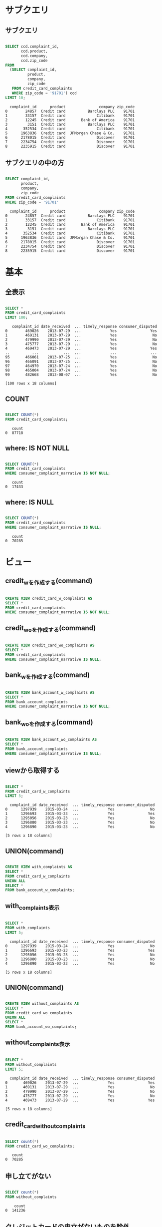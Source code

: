 * サブクエリ
** サブクエリ
#+begin_src sql

SELECT ccd.complaint_id,
       ccd.product,
       ccd.company,
       ccd.zip_code
FROM
  (SELECT complaint_id,
          product,
          company,
          zip_code
   FROM credit_card_complaints
   WHERE zip_code = '91701') ccd
LIMIT 10;
#+end_src

#+begin_src
  complaint_id      product               company zip_code
0        24857  Credit card          Barclays PLC    91701
1        33157  Credit card              Citibank    91701
2        12245  Credit card       Bank of America    91701
3         3151  Credit card          Barclays PLC    91701
4       352534  Credit card              Citibank    91701
5      1963836  Credit card  JPMorgan Chase & Co.    91701
6      2178015  Credit card              Discover    91701
7      2234754  Credit card              Discover    91701
8      2235915  Credit card              Discover    91701
#+end_src
** サブクエリの中の方
#+begin_src sql

SELECT complaint_id,
       product,
       company,
       zip_code
FROM credit_card_complaints
WHERE zip_code = '91701'
#+end_src

#+begin_src
  complaint_id      product               company zip_code
0        24857  Credit card          Barclays PLC    91701
1        33157  Credit card              Citibank    91701
2        12245  Credit card       Bank of America    91701
3         3151  Credit card          Barclays PLC    91701
4       352534  Credit card              Citibank    91701
5      1963836  Credit card  JPMorgan Chase & Co.    91701
6      2178015  Credit card              Discover    91701
7      2234754  Credit card              Discover    91701
8      2235915  Credit card              Discover    91701
#+end_src
* 基本
** 全表示
#+begin_src sql

SELECT *
FROM credit_card_complaints
LIMIT 100;
#+end_src

#+begin_src
   complaint_id date_received  ... timely_response consumer_disputed
0        469026    2013-07-29  ...             Yes               Yes
1        469131    2013-07-29  ...             Yes                No
2        479990    2013-07-29  ...             Yes                No
3        475777    2013-07-29  ...             Yes                No
4        469473    2013-07-29  ...             Yes               Yes
..          ...           ...  ...             ...               ...
95       466061    2013-07-25  ...             Yes                No
96       466091    2013-07-25  ...             Yes                No
97       464970    2013-07-24  ...             Yes                No
98       465004    2013-07-24  ...             Yes                No
99       482668    2013-08-07  ...             Yes                No

[100 rows x 18 columns]
#+end_src
** COUNT
#+begin_src sql

SELECT COUNT(*)
FROM credit_card_complaints;
#+end_src

#+begin_src
   count
0  87718
#+end_src
** where: IS NOT NULL
#+begin_src sql

SELECT COUNT(*)
FROM credit_card_complaints
WHERE consumer_complaint_narrative IS NOT NULL;
#+end_src

#+begin_src
   count
0  17433
#+end_src
** where: IS NULL
#+begin_src sql

SELECT COUNT(*)
FROM credit_card_complaints
WHERE consumer_complaint_narrative IS NULL;
#+end_src

#+begin_src
   count
0  70285
#+end_src
* ビュー
** credit_wを作成する(command)
#+begin_src sql

CREATE VIEW credit_card_w_complaints AS
SELECT *
FROM credit_card_complaints
WHERE consumer_complaint_narrative IS NOT NULL;
#+end_src
** credit_woを作成する(command)
#+begin_src sql

CREATE VIEW credit_card_wo_complaints AS
SELECT *
FROM credit_card_complaints
WHERE consumer_complaint_narrative IS NULL;
#+end_src
** bank_wを作成する(command)
#+begin_src sql

CREATE VIEW bank_account_w_complaints AS
SELECT *
FROM bank_account_complaints
WHERE consumer_complaint_narrative IS NOT NULL;
#+end_src
** bank_woを作成する(command)
#+begin_src sql

CREATE VIEW bank_account_wo_complaints AS
SELECT *
FROM bank_account_complaints
WHERE consumer_complaint_narrative IS NULL;
#+end_src
** viewから取得する
#+begin_src sql

SELECT *
FROM credit_card_w_complaints
LIMIT 5;
#+end_src

#+begin_src
  complaint_id date_received  ... timely_response consumer_disputed
0      1297939    2015-03-24  ...             Yes                No
1      1296693    2015-03-23  ...             Yes               Yes
2      1295056    2015-03-23  ...             Yes                No
3      1296880    2015-03-23  ...             Yes                No
4      1296890    2015-03-23  ...             Yes                No

[5 rows x 18 columns]
#+end_src
** UNION(command)
#+begin_src sql

CREATE VIEW with_complaints AS
SELECT *
FROM credit_card_w_complaints
UNION ALL
SELECT *
FROM bank_account_w_complaints;
#+end_src
** with_complaints表示
#+begin_src sql

SELECT *
FROM with_complaints
LIMIT 5;
#+end_src

#+begin_src
  complaint_id date_received  ... timely_response consumer_disputed
0      1297939    2015-03-24  ...             Yes                No
1      1296693    2015-03-23  ...             Yes               Yes
2      1295056    2015-03-23  ...             Yes                No
3      1296880    2015-03-23  ...             Yes                No
4      1296890    2015-03-23  ...             Yes                No

[5 rows x 18 columns]
#+end_src
** UNION(command)
#+begin_src sql

CREATE VIEW without_complaints AS
SELECT *
FROM credit_card_wo_complaints
UNION ALL
SELECT *
FROM bank_account_wo_complaints;
#+end_src
** without_complaints表示
#+begin_src sql

SELECT *
FROM without_complaints
LIMIT 5;
#+end_src

#+begin_src
  complaint_id date_received  ... timely_response consumer_disputed
0       469026    2013-07-29  ...             Yes               Yes
1       469131    2013-07-29  ...             Yes                No
2       479990    2013-07-29  ...             Yes                No
3       475777    2013-07-29  ...             Yes                No
4       469473    2013-07-29  ...             Yes               Yes

[5 rows x 18 columns]
#+end_src
** credit_card_without_complaints
#+begin_src sql

SELECT count(*)
FROM credit_card_wo_complaints;
#+end_src

#+begin_src
   count
0  70285
#+end_src
** 申し立てがない
#+begin_src sql

SELECT count(*)
FROM without_complaints
#+end_src

#+begin_src
    count
0  141236
#+end_src
** クレジットカードの申立がないものを除外
#+begin_src sql

SELECT count(*)
FROM
  (SELECT *
   FROM without_complaints
   EXCEPT SELECT *
   FROM credit_card_wo_complaints) ppg;
#+end_src

#+begin_src
   count
0  70951
#+end_src
** 合成したカラムを表示する
#+begin_src sql

SELECT complaint_id,
       product,
       company,
       zip_code,
       complaint_id || '-' || product || '-' || company || '-' || zip_code AS CONCAT
FROM credit_card_complaints
LIMIT 10
#+end_src

#+begin_src
  complaint_id      product  ... zip_code                                          concat
0       469026  Credit card  ...    45247               469026-Credit card-Citibank-45247
1       469131  Credit card  ...    98548    469131-Credit card-Synchrony Financial-98548
2       479990  Credit card  ...    78232                   479990-Credit card-Amex-78232
3       475777  Credit card  ...    32226            475777-Credit card-Capital One-32226
4       469473  Credit card  ...    53066               469473-Credit card-Citibank-53066
5       470828  Credit card  ...    89108  470828-Credit card-Wells Fargo & Company-89108
6       470852  Credit card  ...    78249               470852-Credit card-Citibank-78249
7       479338  Credit card  ...    19809   479338-Credit card-JPMorgan Chase & Co.-19809
8       480935  Credit card  ...    07018               480935-Credit card-Citibank-07018
9       469738  Credit card  ...    95409  469738-Credit card-Wells Fargo & Company-95409

[10 rows x 5 columns]
#+end_src
